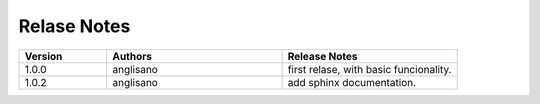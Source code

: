 
Relase Notes
============

.. list-table::
   :widths: 25 50 50
   :header-rows: 1

   * - Version
     - Authors
     - Release Notes
   * - 1.0.0
     - anglisano
     - first relase, with basic funcionality.
   * - 1.0.2
     - anglisano
     - add sphinx documentation.   

